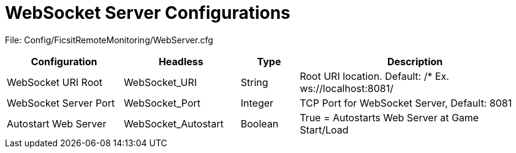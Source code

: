 = WebSocket Server Configurations

:url-repo: https://github.com/porisius/FicsitRemoteMonitoring

File: Config/FicsitRemoteMonitoring/WebServer.cfg

[cols="2,2,1,4"]
|===
|Configuration |Headless |Type |Description

|WebSocket URI Root
|WebSocket_URI
|String
|Root URI location. Default: /* Ex. ws://localhost:8081/

|WebSocket Server Port
|WebSocket_Port
|Integer
|TCP Port for WebSocket Server, Default: 8081

|Autostart Web Server
|WebSocket_Autostart
|Boolean
|True = Autostarts Web Server at Game Start/Load

|===